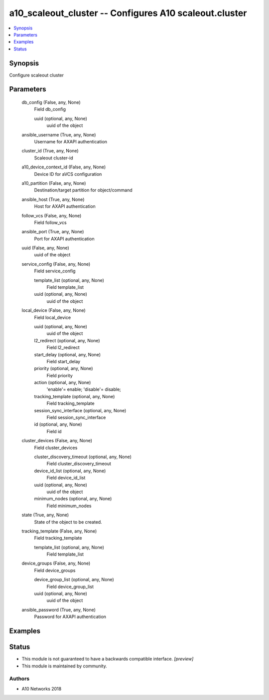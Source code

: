 .. _a10_scaleout_cluster_module:


a10_scaleout_cluster -- Configures A10 scaleout.cluster
=======================================================

.. contents::
   :local:
   :depth: 1


Synopsis
--------

Configure scaleout cluster






Parameters
----------

  db_config (False, any, None)
    Field db_config


    uuid (optional, any, None)
      uuid of the object



  ansible_username (True, any, None)
    Username for AXAPI authentication


  cluster_id (True, any, None)
    Scaleout cluster-id


  a10_device_context_id (False, any, None)
    Device ID for aVCS configuration


  a10_partition (False, any, None)
    Destination/target partition for object/command


  ansible_host (True, any, None)
    Host for AXAPI authentication


  follow_vcs (False, any, None)
    Field follow_vcs


  ansible_port (True, any, None)
    Port for AXAPI authentication


  uuid (False, any, None)
    uuid of the object


  service_config (False, any, None)
    Field service_config


    template_list (optional, any, None)
      Field template_list


    uuid (optional, any, None)
      uuid of the object



  local_device (False, any, None)
    Field local_device


    uuid (optional, any, None)
      uuid of the object


    l2_redirect (optional, any, None)
      Field l2_redirect


    start_delay (optional, any, None)
      Field start_delay


    priority (optional, any, None)
      Field priority


    action (optional, any, None)
      'enable'= enable; 'disable'= disable;


    tracking_template (optional, any, None)
      Field tracking_template


    session_sync_interface (optional, any, None)
      Field session_sync_interface


    id (optional, any, None)
      Field id



  cluster_devices (False, any, None)
    Field cluster_devices


    cluster_discovery_timeout (optional, any, None)
      Field cluster_discovery_timeout


    device_id_list (optional, any, None)
      Field device_id_list


    uuid (optional, any, None)
      uuid of the object


    minimum_nodes (optional, any, None)
      Field minimum_nodes



  state (True, any, None)
    State of the object to be created.


  tracking_template (False, any, None)
    Field tracking_template


    template_list (optional, any, None)
      Field template_list



  device_groups (False, any, None)
    Field device_groups


    device_group_list (optional, any, None)
      Field device_group_list


    uuid (optional, any, None)
      uuid of the object



  ansible_password (True, any, None)
    Password for AXAPI authentication









Examples
--------

.. code-block:: yaml+jinja

    





Status
------




- This module is not guaranteed to have a backwards compatible interface. *[preview]*


- This module is maintained by community.



Authors
~~~~~~~

- A10 Networks 2018

